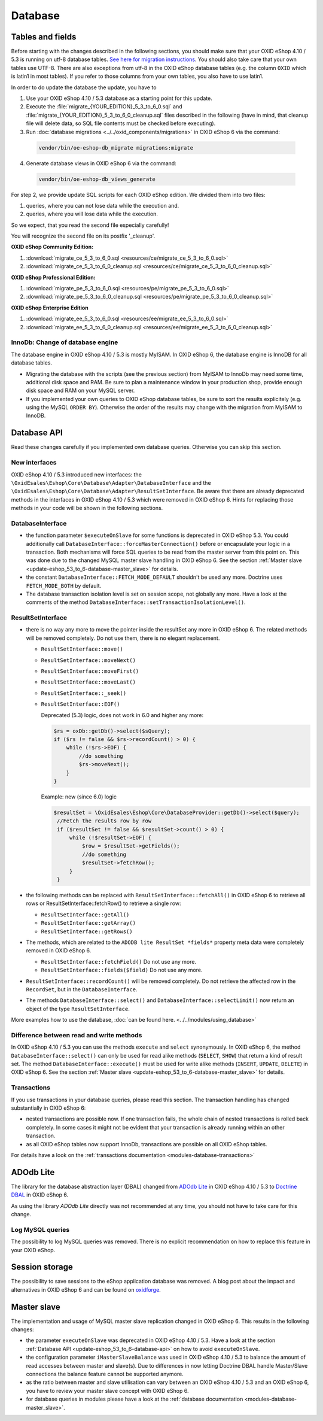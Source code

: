 Database
========

.. _update-eshop_53_to_6-database-api:


Tables and fields
-----------------

Before starting with the changes described in the following sections, you should make sure that your OXID eShop 4.10 / 5.3
is running on utf-8 database tables. `See here for migration
instructions <https://en.oxid-esales.com/en/support-services/documentation-and-help/oxid-eshop/installation/oxid-eshop-update-installation/update-eshop-to-utf-8-encoding.html>`__.
You should also take care that your own tables use UTF-8. There are also exceptions from utf-8 in the OXID eShop
database tables (e.g. the column ``OXID`` which is latin1 in most tables). If you refer to those columns from your
own tables, you also have to use latin1.

In order to do update the database the update, you have to

1. Use your OXID eShop 4.10 / 5.3 database as a starting point for this update.

2. Execute the :file:`migrate_{YOUR_EDITION}_5_3_to_6_0.sql` and :file:`migrate_{YOUR_EDITION}_5_3_to_6_0_cleanup.sql`
   files described in the following (have in mind, that cleanup file will delete data, so SQL file contents must be
   checked before executing).

3. Run :doc:`database migrations <../../oxid_components/migrations>` in OXID eShop 6 via the command:

  .. code ::

    vendor/bin/oe-eshop-db_migrate migrations:migrate

4. Generate database views  in OXID eShop 6 via the command:

  .. code ::

    vendor/bin/oe-eshop-db_views_generate


For step 2, we provide update SQL scripts for each OXID eShop edition. We divided them into two files:

1. queries, where you can not lose data while the execution and.
2. queries, where you will lose data while the execution.

So we expect, that you read the second file especially carefully!

You will recognize the second file on its postfix '_cleanup'.

**OXID eShop Community Edition:**

1. :download:`migrate_ce_5_3_to_6_0.sql <resources/ce/migrate_ce_5_3_to_6_0.sql>`
2. :download:`migrate_ce_5_3_to_6_0_cleanup.sql <resources/ce/migrate_ce_5_3_to_6_0_cleanup.sql>`

**OXID eShop Professional Edition:**


1. :download:`migrate_pe_5_3_to_6_0.sql <resources/pe/migrate_pe_5_3_to_6_0.sql>`
2. :download:`migrate_pe_5_3_to_6_0_cleanup.sql <resources/pe/migrate_pe_5_3_to_6_0_cleanup.sql>`

**OXID eShop Enterprise Edition**

1. :download:`migrate_ee_5_3_to_6_0.sql <resources/ee/migrate_ee_5_3_to_6_0.sql>`
2. :download:`migrate_ee_5_3_to_6_0_cleanup.sql <resources/ee/migrate_ee_5_3_to_6_0_cleanup.sql>`


InnoDb: Change of database engine
^^^^^^^^^^^^^^^^^^^^^^^^^^^^^^^^^

The database engine in OXID eShop 4.10 / 5.3 is mostly MyISAM. In OXID eShop 6, the database engine
is InnoDB for all database tables.

* Migrating the database with the scripts (see the previous section)
  from MyISAM to InnoDb may need some time, additional disk space and RAM. Be sure to plan a maintenance window
  in your production shop, provide enough disk space and RAM on your MySQL server.
* If you implemented your own queries to OXID eShop database tables, be sure to sort the results explicitely
  (e.g. using the MySQL ``ORDER BY``). Otherwise the
  order of the results may change with the migration from MyISAM to InnoDB.



Database API
------------

Read these changes carefully if you implemented own database queries. Otherwise you can skip this section.

New interfaces
^^^^^^^^^^^^^^

OXID eShop 4.10 / 5.3 introduced new interfaces: the ``\OxidEsales\Eshop\Core\Database\Adapter\DatabaseInterface``
and the ``\OxidEsales\Eshop\Core\Database\Adapter\ResultSetInterface``.
Be aware that there are already deprecated methods in the interfaces in OXID eShop 4.10 / 5.3 which were removed
in OXID eShop 6. Hints for replacing those methods in your code will be shown in the following sections.

DatabaseInterface
^^^^^^^^^^^^^^^^^

* the function parameter ``$executeOnSlave`` for some functions is deprecated in OXID eShop 5.3.
  You could additionally call ``DatabaseInterface::forceMasterConnection()`` before or encapsulate your logic in a
  transaction. Both mechanisms will force SQL queries to be read from the master server from this point on. This was done due to the
  changed MySQL master slave handling in OXID eShop 6.
  See the section :ref:`Master slave <update-eshop_53_to_6-database-master_slave>` for details.
* the constant ``DatabaseInterface::FETCH_MODE_DEFAULT`` shouldn't be used any more.  Doctrine uses ``FETCH_MODE_BOTH`` by default.
* The database transaction isolation level is set on session scope, not globally any more.
  Have a look at the comments of the method ``DatabaseInterface::setTransactionIsolationLevel()``.




ResultSetInterface
^^^^^^^^^^^^^^^^^^

* there is no way any more to move the pointer inside the resultSet any more in OXID eShop 6.
  The related methods will be removed completely. Do not use them, there is no elegant replacement.

  * ``ResultSetInterface::move()``
  * ``ResultSetInterface::moveNext()``
  * ``ResultSetInterface::moveFirst()``
  * ``ResultSetInterface::moveLast()``
  * ``ResultSetInterface::_seek()``
  * ``ResultSetInterface::EOF()``

    Deprecated (5.3) logic, does not work in 6.0 and higher any more:

    .. code:: php

        $rs = oxDb::getDb()->select($sQuery);
        if ($rs != false && $rs->recordCount() > 0) {
            while (!$rs->EOF) {
                //do something
                $rs->moveNext();
            }
        }

    Example: new (since 6.0) logic

    .. code:: php

        $resultSet = \OxidEsales\Eshop\Core\DatabaseProvider::getDb()->select($query);
         //Fetch the results row by row
         if ($resultSet != false && $resultSet->count() > 0) {
             while (!$resultSet->EOF) {
                 $row = $resultSet->getFields();
                 //do something
                 $resultSet->fetchRow();
             }
         }

* the following methods can be replaced with ``ResultSetInterface::fetchAll()`` in OXID eShop 6 to retrieve all rows or
  ResultSetInterface::fetchRow() to retrieve a single row:

  * ``ResultSetInterface::getAll()``
  * ``ResultSetInterface::getArray()``
  * ``ResultSetInterface::getRows()``

* The methods, which are related to the ``ADODB lite ResultSet *fields*`` property meta data were completely removed in OXID eShop 6.

  * ``ResultSetInterface::fetchField()`` Do not use any more.
  * ``ResultSetInterface::fields($field)`` Do not use any more.

* ``ResultSetInterface::recordCount()`` will be removed completely. Do not retrieve the affected row in the ``RecordSet``, but in the ``DatabaseInterface``.


* The methods ``DatabaseInterface::select()`` and ``DatabaseInterface::selectLimit()`` now return
  an object of the type ``ResultSetInterface``.

More examples how to use the database, :doc:`can be found here. <../../modules/using_database>`


.. _update-eshop_53_to_6-database-read_and_write:

Difference between read and write methods
^^^^^^^^^^^^^^^^^^^^^^^^^^^^^^^^^^^^^^^^^

In OXID eShop 4.10 / 5.3 you can use the methods ``execute`` and ``select`` synonymously.
In OXID eShop 6, the method ``DatabaseInterface::select()`` can only be used for read alike
methods (``SELECT``, ``SHOW``) that return a kind of result set.
The method ``DatabaseInterface::execute()`` must be used for write alike methods (``INSERT``, ``UPDATE``, ``DELETE``)
in OXID eShop 6. See the section :ref:`Master slave <update-eshop_53_to_6-database-master_slave>` for details.

Transactions
^^^^^^^^^^^^

If you use transactions in your database queries, please read this section. The transaction handling has changed
substantially in OXID eShop 6:

* nested transactions are possible now. If one transaction fails, the whole chain of nested transactions is rolled back
  completely. In some cases it might not be evident that your transaction is already running within an other transaction.
* as all OXID eShop tables now support InnoDb, transactions are possible on all OXID eShop tables.

For details have a look on the :ref:`transactions documentation <modules-database-transactions>`



.. _update-eshop_53_to_6-database-adodb:

ADOdb Lite
----------


The library for the database abstraction layer (DBAL) changed from `ADOdb Lite <https://sourceforge.net/projects/adodblite/>`__
in OXID eShop 4.10 / 5.3 to `Doctrine DBAL <http://www.doctrine-project.org/projects/dbal.html>`__ in OXID eShop 6.

As using the library `ADOdb Lite` directly was not recommended at any time, you should not have to take care for this change.


.. _update-eshop_53_to_6-database-log_mysql:

Log MySQL queries
^^^^^^^^^^^^^^^^^

The possibility to log MySQL queries was removed.
There is no explicit recommendation on how to replace this feature in your OXID eShop.


.. _update-eshop_53_to_6-database-session_storage:

Session storage
---------------

The possibility to save sessions to the eShop application database was removed.
A blog post about the impact and alternatives in OXID eShop 6 and can be found on
`oxidforge <https://oxidforge.org/en/session-handling-with-oxid-eshop-6-0.html>`__.



.. _update-eshop_53_to_6-database-master_slave:

Master slave
------------

The implementation and usage of MySQL master slave replication changed in OXID eShop 6.
This results in the following changes:

* the parameter ``executeOnSlave`` was deprecated in OXID eShop 4.10 / 5.3. Have a look at the section
  :ref:`Database API <update-eshop_53_to_6-database-api>` on how to avoid ``executeOnSlave``.
* the configuration parameter ``iMasterSlaveBalance`` was used in OXID eShop 4.10 / 5.3 to balance the amount of read
  accesses between master and slave(s). Due to differences in now letting Doctrine DBAL handle Master/Slave connections
  the balance feature cannot be supported anymore.
* as the ratio between master and slave utilisation can vary between an OXID eShop 4.10 / 5.3 and an OXID eShop 6,
  you have to review your master slave concept with OXID eShop 6.
* for database queries in modules please have a look at the
  :ref:`database documentation <modules-database-master_slave>`.

